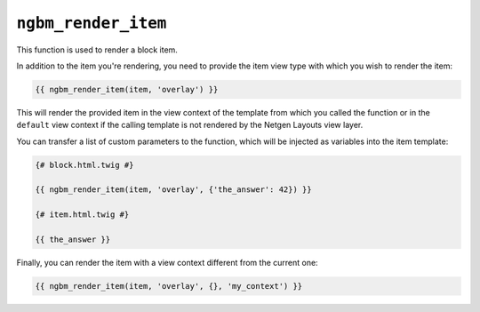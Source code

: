 ``ngbm_render_item``
====================

This function is used to render a block item.

In addition to the item you're rendering, you need to provide the item view type
with which you wish to render the item:

.. code-block:: jinja

    {{ ngbm_render_item(item, 'overlay') }}

This will render the provided item in the view context of the template from
which you called the function or in the ``default`` view context if the calling
template is not rendered by the Netgen Layouts view layer.

You can transfer a list of custom parameters to the function, which will be
injected as variables into the item template:

.. code-block:: jinja

    {# block.html.twig #}

    {{ ngbm_render_item(item, 'overlay', {'the_answer': 42}) }}

    {# item.html.twig #}

    {{ the_answer }}

Finally, you can render the item with a view context different from the current
one:

.. code-block:: jinja

    {{ ngbm_render_item(item, 'overlay', {}, 'my_context') }}

